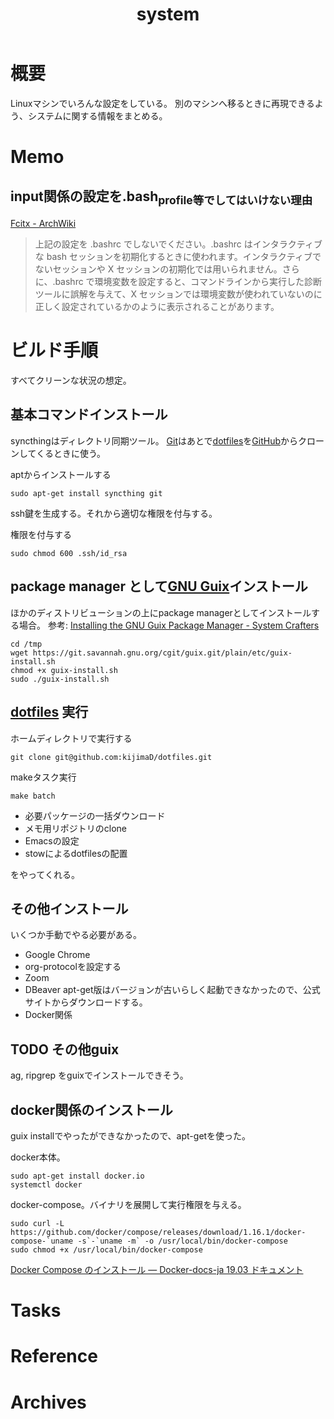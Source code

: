 :PROPERTIES:
:ID:       49971784-7850-4d24-92f2-9c6f29bd332e
:END:
#+title: system
* 概要
Linuxマシンでいろんな設定をしている。
別のマシンへ移るときに再現できるよう、システムに関する情報をまとめる。
* Memo
** input関係の設定を.bash_profile等でしてはいけない理由
[[https://wiki.archlinux.jp/index.php/Fcitx#.E6.97.A5.E6.9C.AC.E8.AA.9E][Fcitx - ArchWiki]]

#+begin_quote
上記の設定を .bashrc でしないでください。.bashrc はインタラクティブな bash セッションを初期化するときに使われます。インタラクティブでないセッションや X セッションの初期化では用いられません。さらに、.bashrc で環境変数を設定すると、コマンドラインから実行した診断ツールに誤解を与えて、X セッションでは環境変数が使われていないのに正しく設定されているかのように表示されることがあります。
#+end_quote
* ビルド手順
すべてクリーンな状況の想定。
** 基本コマンドインストール
syncthingはディレクトリ同期ツール。
[[id:90c6b715-9324-46ce-a354-63d09403b066][Git]]はあとで[[id:32295609-a416-4227-9aa9-47aefc42eefc][dotfiles]]を[[id:6b889822-21f1-4a3e-9755-e3ca52fa0bc4][GitHub]]からクローンしてくるときに使う。

#+caption: aptからインストールする
#+begin_src shell
  sudo apt-get install syncthing git
#+end_src

ssh鍵を生成する。それから適切な権限を付与する。
#+caption: 権限を付与する
#+begin_src shell
  sudo chmod 600 .ssh/id_rsa
#+end_src
** package manager として[[id:d694ecaa-6a8b-4669-a95c-f76de6dcbd2c][GNU Guix]]インストール
ほかのディストリビューションの上にpackage managerとしてインストールする場合。
参考: [[https://systemcrafters.cc/craft-your-system-with-guix/installing-the-package-manager/][Installing the GNU Guix Package Manager - System Crafters]]

#+begin_src shell
  cd /tmp
  wget https://git.savannah.gnu.org/cgit/guix.git/plain/etc/guix-install.sh
  chmod +x guix-install.sh
  sudo ./guix-install.sh
#+end_src
** [[id:32295609-a416-4227-9aa9-47aefc42eefc][dotfiles]] 実行
#+caption: ホームディレクトリで実行する
#+begin_src shell
  git clone git@github.com:kijimaD/dotfiles.git
#+end_src

#+caption: makeタスク実行
#+begin_src shell
  make batch
#+end_src

- 必要パッケージの一括ダウンロード
- メモ用リポジトリのclone
- Emacsの設定
- stowによるdotfilesの配置

をやってくれる。
** その他インストール
いくつか手動でやる必要がある。

- Google Chrome
- org-protocolを設定する
- Zoom
- DBeaver
  apt-get版はバージョンが古いらしく起動できなかったので、公式サイトからダウンロードする。
- Docker関係
** TODO その他guix
ag, ripgrep をguixでインストールできそう。
** docker関係のインストール
guix installでやったができなかったので、apt-getを使った。

docker本体。
#+begin_src shell
  sudo apt-get install docker.io
  systemctl docker
#+end_src

docker-compose。バイナリを展開して実行権限を与える。
#+begin_src shell
  sudo curl -L https://github.com/docker/compose/releases/download/1.16.1/docker-compose-`uname -s`-`uname -m` -o /usr/local/bin/docker-compose
  sudo chmod +x /usr/local/bin/docker-compose
#+end_src

[[https://docs.docker.jp/compose/install.html][Docker Compose のインストール — Docker-docs-ja 19.03 ドキュメント]]
* Tasks
* Reference
* Archives
